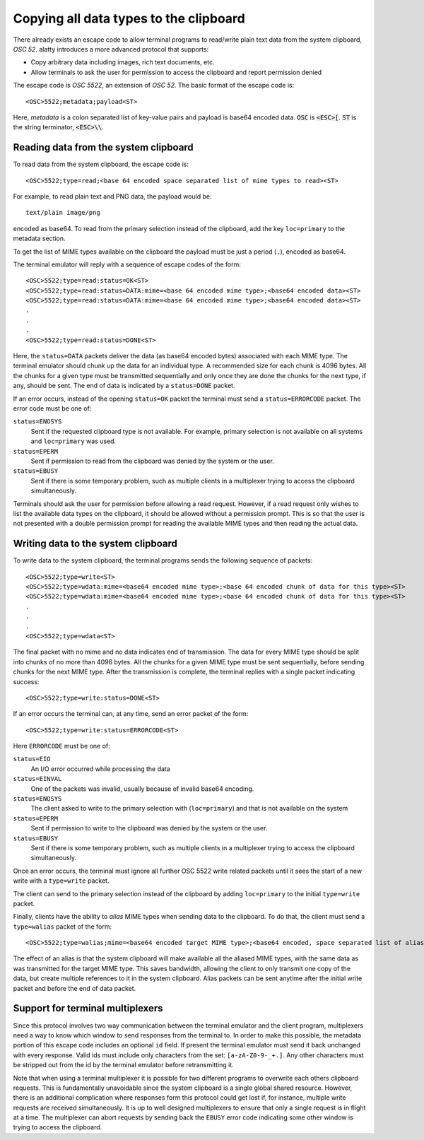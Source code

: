 Copying all data types to the clipboard
==============================================

There already exists an escape code to allow terminal programs to
read/write plain text data from the system clipboard, *OSC 52*.
alatty introduces a more advanced protocol that supports:

* Copy arbitrary data including images, rich text documents, etc.
* Allow terminals to ask the user for permission to access the clipboard and
  report permission denied

The escape code is *OSC 5522*, an extension of *OSC 52*. The basic format
of the escape code is::

    <OSC>5522;metadata;payload<ST>

Here, *metadata* is a colon separated list of key-value pairs and payload is
base64 encoded data. :code:`OSC` is :code:`<ESC>[`.
:code:`ST` is the string terminator, :code:`<ESC>\\`.

Reading data from the system clipboard
----------------------------------------

To read data from the system clipboard, the escape code is::

    <OSC>5522;type=read;<base 64 encoded space separated list of mime types to read><ST>

For example, to read plain text and PNG data, the payload would be::

    text/plain image/png

encoded as base64. To read from the primary selection instead of the
clipboard, add the key ``loc=primary`` to the metadata section.

To get the list of MIME types available on the clipboard the payload must be
just a period (``.``), encoded as base64.

The terminal emulator will reply with a sequence of escape codes of the form::

    <OSC>5522;type=read:status=OK<ST>
    <OSC>5522;type=read:status=DATA:mime=<base 64 encoded mime type>;<base64 encoded data><ST>
    <OSC>5522;type=read:status=DATA:mime=<base 64 encoded mime type>;<base64 encoded data><ST>
    .
    .
    .
    <OSC>5522;type=read:status=DONE<ST>

Here, the ``status=DATA`` packets deliver the data (as base64 encoded bytes)
associated with each MIME type. The terminal emulator should chunk up the data
for an individual type. A recommended size for each chunk is 4096 bytes. All
the chunks for a given type must be transmitted sequentially and only once they
are done the chunks for the next type, if any, should be sent. The end of data
is indicated by a ``status=DONE`` packet.

If an error occurs, instead of the opening ``status=OK`` packet the terminal
must send a ``status=ERRORCODE`` packet. The error code must be one of:

``status=ENOSYS``
    Sent if the requested clipboard type is not available. For example, primary
    selection is not available on all systems and ``loc=primary`` was used.

``status=EPERM``
    Sent if permission to read from the clipboard was denied by the system or
    the user.

``status=EBUSY``
    Sent if there is some temporary problem, such as multiple clients in a
    multiplexer trying to access the clipboard simultaneously.

Terminals should ask the user for permission before allowing a read request.
However, if a read request only wishes to list the available data types on the
clipboard, it should be allowed without a permission prompt. This is so that
the user is not presented with a double permission prompt for reading the
available MIME types and then reading the actual data.


Writing data to the system clipboard
----------------------------------------

To write data to the system clipboard, the terminal programs sends the
following sequence of packets::

    <OSC>5522;type=write<ST>
    <OSC>5522;type=wdata:mime=<base64 encoded mime type>;<base 64 encoded chunk of data for this type><ST>
    <OSC>5522;type=wdata:mime=<base64 encoded mime type>;<base 64 encoded chunk of data for this type><ST>
    .
    .
    .
    <OSC>5522;type=wdata<ST>

The final packet with no mime and no data indicates end of transmission. The
data for every MIME type should be split into chunks of no more than 4096
bytes. All the chunks for a given MIME type must be sent sequentially, before
sending chunks for the next MIME type. After the transmission is complete, the
terminal replies with a single packet indicating success::

    <OSC>5522;type=write:status=DONE<ST>

If an error occurs the terminal can, at any time, send an error packet of the
form::

    <OSC>5522;type=write:status=ERRORCODE<ST>

Here ``ERRORCODE`` must be one of:

``status=EIO``
    An I/O error occurred while processing the data
``status=EINVAL``
    One of the packets was invalid, usually because of invalid base64 encoding.
``status=ENOSYS``
    The client asked to write to the primary selection with (``loc=primary``) and that is not
    available on the system
``status=EPERM``
    Sent if permission to write to the clipboard was denied by the system or
    the user.
``status=EBUSY``
    Sent if there is some temporary problem, such as multiple clients in a
    multiplexer trying to access the clipboard simultaneously.

Once an error occurs, the terminal must ignore all further OSC 5522 write related packets until it
sees the start of a new write with a ``type=write`` packet.

The client can send to the primary selection instead of the clipboard by adding
``loc=primary`` to the initial ``type=write`` packet.

Finally, clients have the ability to *alias* MIME types when sending data to
the clipboard. To do that, the client must send a ``type=walias`` packet of the
form::

    <OSC>5522;type=walias;mime=<base64 encoded target MIME type>;<base64 encoded, space separated list of aliases><ST>

The effect of an alias is that the system clipboard will make available all the
aliased MIME types, with the same data as was transmitted for the target MIME
type. This saves bandwidth, allowing the client to only transmit one copy of
the data, but create multiple references to it in the system clipboard. Alias
packets can be sent anytime after the initial write packet and before the end
of data packet.


Support for terminal multiplexers
------------------------------------

Since this protocol involves two way communication between the terminal
emulator and the client program, multiplexers need a way to know which window
to send responses from the terminal to. In order to make this possible, the
metadata portion of this escape code includes an optional ``id`` field. If
present the terminal emulator must send it back unchanged with every response.
Valid ids must include only characters from the set: ``[a-zA-Z0-9-_+.]``. Any
other characters must be stripped out from the id by the terminal emulator
before retransmitting it.

Note that when using a terminal multiplexer it is possible for two different
programs to overwrite each others clipboard requests. This is fundamentally
unavoidable since the system clipboard is a single global shared resource.
However, there is an additional complication where responses form this protocol
could get lost if, for instance, multiple write requests are received
simultaneously. It is up to well designed multiplexers to ensure that only a
single request is in flight at a time. The multiplexer can abort requests by
sending back the ``EBUSY`` error code indicating some other window is trying
to access the clipboard.
